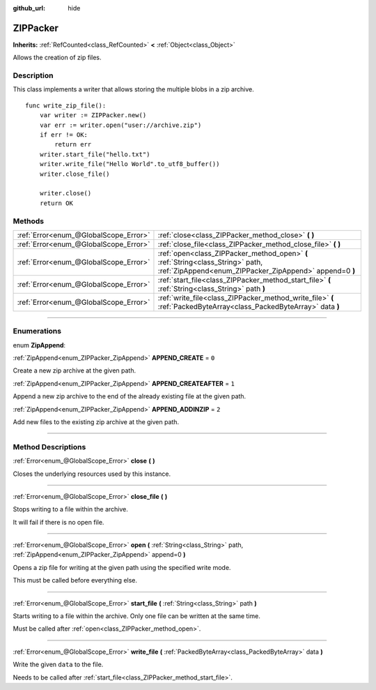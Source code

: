 :github_url: hide

.. DO NOT EDIT THIS FILE!!!
.. Generated automatically from Godot engine sources.
.. Generator: https://github.com/godotengine/godot/tree/master/doc/tools/make_rst.py.
.. XML source: https://github.com/godotengine/godot/tree/master/modules/zip/doc_classes/ZIPPacker.xml.

.. _class_ZIPPacker:

ZIPPacker
=========

**Inherits:** :ref:`RefCounted<class_RefCounted>` **<** :ref:`Object<class_Object>`

Allows the creation of zip files.

.. rst-class:: classref-introduction-group

Description
-----------

This class implements a writer that allows storing the multiple blobs in a zip archive.

::

    func write_zip_file():
        var writer := ZIPPacker.new()
        var err := writer.open("user://archive.zip")
        if err != OK:
            return err
        writer.start_file("hello.txt")
        writer.write_file("Hello World".to_utf8_buffer())
        writer.close_file()
    
        writer.close()
        return OK

.. rst-class:: classref-reftable-group

Methods
-------

.. table::
   :widths: auto

   +---------------------------------------+--------------------------------------------------------------------------------------------------------------------------------------------+
   | :ref:`Error<enum_@GlobalScope_Error>` | :ref:`close<class_ZIPPacker_method_close>` **(** **)**                                                                                     |
   +---------------------------------------+--------------------------------------------------------------------------------------------------------------------------------------------+
   | :ref:`Error<enum_@GlobalScope_Error>` | :ref:`close_file<class_ZIPPacker_method_close_file>` **(** **)**                                                                           |
   +---------------------------------------+--------------------------------------------------------------------------------------------------------------------------------------------+
   | :ref:`Error<enum_@GlobalScope_Error>` | :ref:`open<class_ZIPPacker_method_open>` **(** :ref:`String<class_String>` path, :ref:`ZipAppend<enum_ZIPPacker_ZipAppend>` append=0 **)** |
   +---------------------------------------+--------------------------------------------------------------------------------------------------------------------------------------------+
   | :ref:`Error<enum_@GlobalScope_Error>` | :ref:`start_file<class_ZIPPacker_method_start_file>` **(** :ref:`String<class_String>` path **)**                                          |
   +---------------------------------------+--------------------------------------------------------------------------------------------------------------------------------------------+
   | :ref:`Error<enum_@GlobalScope_Error>` | :ref:`write_file<class_ZIPPacker_method_write_file>` **(** :ref:`PackedByteArray<class_PackedByteArray>` data **)**                        |
   +---------------------------------------+--------------------------------------------------------------------------------------------------------------------------------------------+

.. rst-class:: classref-section-separator

----

.. rst-class:: classref-descriptions-group

Enumerations
------------

.. _enum_ZIPPacker_ZipAppend:

.. rst-class:: classref-enumeration

enum **ZipAppend**:

.. _class_ZIPPacker_constant_APPEND_CREATE:

.. rst-class:: classref-enumeration-constant

:ref:`ZipAppend<enum_ZIPPacker_ZipAppend>` **APPEND_CREATE** = ``0``

Create a new zip archive at the given path.

.. _class_ZIPPacker_constant_APPEND_CREATEAFTER:

.. rst-class:: classref-enumeration-constant

:ref:`ZipAppend<enum_ZIPPacker_ZipAppend>` **APPEND_CREATEAFTER** = ``1``

Append a new zip archive to the end of the already existing file at the given path.

.. _class_ZIPPacker_constant_APPEND_ADDINZIP:

.. rst-class:: classref-enumeration-constant

:ref:`ZipAppend<enum_ZIPPacker_ZipAppend>` **APPEND_ADDINZIP** = ``2``

Add new files to the existing zip archive at the given path.

.. rst-class:: classref-section-separator

----

.. rst-class:: classref-descriptions-group

Method Descriptions
-------------------

.. _class_ZIPPacker_method_close:

.. rst-class:: classref-method

:ref:`Error<enum_@GlobalScope_Error>` **close** **(** **)**

Closes the underlying resources used by this instance.

.. rst-class:: classref-item-separator

----

.. _class_ZIPPacker_method_close_file:

.. rst-class:: classref-method

:ref:`Error<enum_@GlobalScope_Error>` **close_file** **(** **)**

Stops writing to a file within the archive.

It will fail if there is no open file.

.. rst-class:: classref-item-separator

----

.. _class_ZIPPacker_method_open:

.. rst-class:: classref-method

:ref:`Error<enum_@GlobalScope_Error>` **open** **(** :ref:`String<class_String>` path, :ref:`ZipAppend<enum_ZIPPacker_ZipAppend>` append=0 **)**

Opens a zip file for writing at the given path using the specified write mode.

This must be called before everything else.

.. rst-class:: classref-item-separator

----

.. _class_ZIPPacker_method_start_file:

.. rst-class:: classref-method

:ref:`Error<enum_@GlobalScope_Error>` **start_file** **(** :ref:`String<class_String>` path **)**

Starts writing to a file within the archive. Only one file can be written at the same time.

Must be called after :ref:`open<class_ZIPPacker_method_open>`.

.. rst-class:: classref-item-separator

----

.. _class_ZIPPacker_method_write_file:

.. rst-class:: classref-method

:ref:`Error<enum_@GlobalScope_Error>` **write_file** **(** :ref:`PackedByteArray<class_PackedByteArray>` data **)**

Write the given ``data`` to the file.

Needs to be called after :ref:`start_file<class_ZIPPacker_method_start_file>`.

.. |virtual| replace:: :abbr:`virtual (This method should typically be overridden by the user to have any effect.)`
.. |const| replace:: :abbr:`const (This method has no side effects. It doesn't modify any of the instance's member variables.)`
.. |vararg| replace:: :abbr:`vararg (This method accepts any number of arguments after the ones described here.)`
.. |constructor| replace:: :abbr:`constructor (This method is used to construct a type.)`
.. |static| replace:: :abbr:`static (This method doesn't need an instance to be called, so it can be called directly using the class name.)`
.. |operator| replace:: :abbr:`operator (This method describes a valid operator to use with this type as left-hand operand.)`
.. |bitfield| replace:: :abbr:`BitField (This value is an integer composed as a bitmask of the following flags.)`
